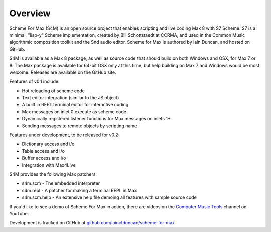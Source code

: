 Overview
=========

Scheme For Max (S4M) is an open source project that enables scripting and live coding Max 8
with S7 Scheme. S7 is a minimal, "lisp-y" Scheme implementation, created by Bill 
Schottstaedt at CCRMA, and used in the Common Music algorithmic composition toolkit 
and the Snd audio editor. Scheme for Max is authored by Iain Duncan, and hosted on GitHub.

S4M is available as a Max 8 package, as well as source code that should build
on both Windows and OSX, for Max 7 or 8. The Max package is available for 64-bit OSX
only at this time, but help building on Max 7 and Windows would be most welcome.
Releases are available on the GitHub site.

Features of v0.1 include:

* Hot reloading of scheme code
* Text editor integration (similar to the JS object)
* A built in REPL terminal editor for interactive coding 
* Max messages on inlet 0 execute as scheme code 
* Dynamically registered listener functions for Max messages on inlets 1+
* Sending messages to remote objects by scripting name


Features under development, to be released for v0.2:

* Dictionary access and i/o
* Table access and i/o
* Buffer access and i/o
* Integration with Max4Live

S4M provides the following Max patchers:

* s4m.scm - The embedded interpreter
* s4m.repl - A patcher for making a terminal REPL in Max
* s4m.scm.help - An extensive help file demoing all features with sample source code

If you'd like to see a demo of Scheme For Max in action, there are videos on the 
`Computer Music Tools <https://www.youtube.com/channel/UC6ftX7yuEi5uUFkRVJbJyWA>`_ channel on 
YouTube.

Development is tracked on GitHub at `github.com/iainctduncan/scheme-for-max <https://github.com/iainctduncan/scheme-for-max>`_
